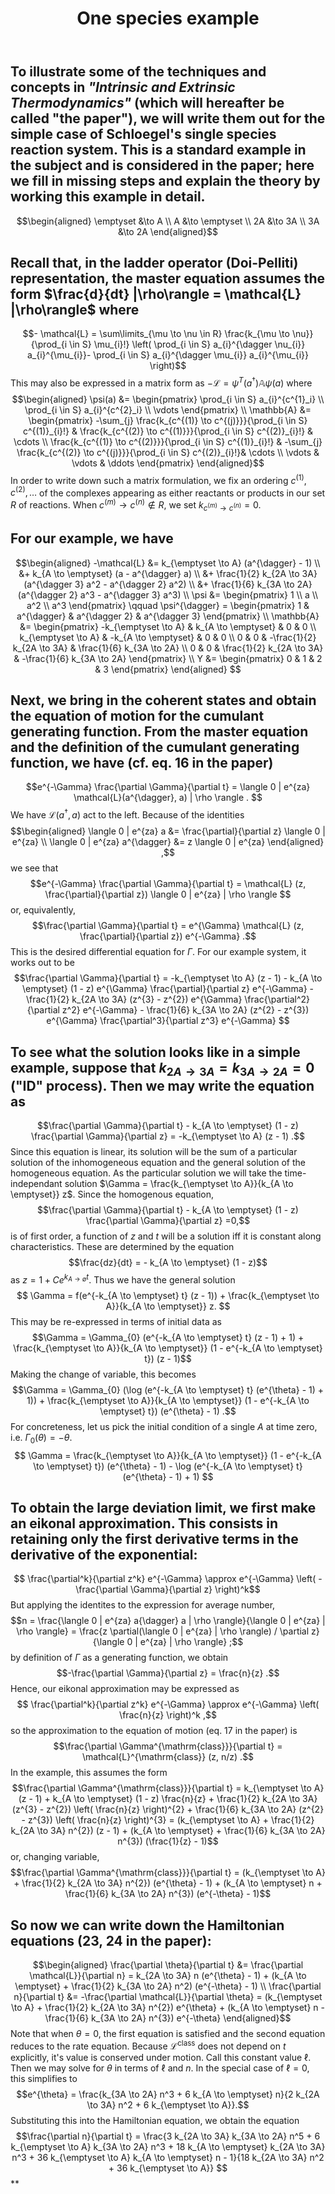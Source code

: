 #+TITLE: One species example

** To illustrate some of the techniques and concepts in [[Intrinsic and Extrinsic Thermodynamics for Stochastic Population Processes with Multi-Level Large-Deviation Structure by Eric Smith in 2020]["Intrinsic and Extrinsic Thermodynamics"]]   (which will hereafter be called "the paper"), we will write them out for the simple case of Schloegel's single species reaction system.  This is a standard example in the subject and is considered in the paper; here we fill in missing steps and explain   the theory by working this example in detail.
:PROPERTIES:
:later: 1611887761901
:END:
\[\begin{aligned}
  \emptyset &\to A \\
  A &\to \emptyset \\
  2A &\to 3A \\
  3A &\to 2A
\end{aligned}\]
** Recall that, in the ladder operator (Doi-Pelliti) representation, the master equation assumes the form \(\frac{d}{dt} |\rho\rangle = \mathcal{L} |\rho\rangle\) where
:PROPERTIES:
:later: 1611938011441
:END:
\[- \mathcal{L} = \sum\limits_{\mu \to \nu \in R}
                           \frac{k_{\mu \to \nu}}{\prod_{i \in S} \mu_{i}!}
                           \left( \prod_{i \in S} a_{i}^{\dagger \nu_{i}} a_{i}^{\mu_{i}}-
                           \prod_{i \in S} a_{i}^{\dagger \mu_{i}} a_{i}^{\mu_{i}} \right)\]
This may also be expressed in a matrix form as \(-\mathcal{L} = \psi^{T} (a^{\dagger}) \mathbb{A} \psi(a)\) where
\[\begin{aligned}
  \psi(a) &= \begin{pmatrix} 
                      \prod_{i \in S} a_{i}^{c^{1}_i} \\
                      \prod_{i \in S} a_{i}^{c^{2}_i} \\ \vdots
                   \end{pmatrix} \\
  \mathbb{A} &= \begin{pmatrix}
                            -\sum_{j} \frac{k_{c^{(1)} \to c^{(j)}}}{\prod_{i \in S} c^{(1)}_{i}!} &
                            \frac{k_{c^{(2)} \to c^{(1)}}}{\prod_{i \in S} c^{(2)}_{i}!} &
                            \cdots \\
                            \frac{k_{c^{(1)} \to c^{(2)}}}{\prod_{i \in S} c^{(1)}_{i}!} &
                            -\sum_{j} \frac{k_{c^{(2)} \to c^{(j)}}}{\prod_{i \in S} c^{(2)}_{i}!}&
                            \cdots \\ \vdots & \vdots & \ddots
 \end{pmatrix}
 \end{aligned}\]
In order to write down such a matrix formulation, we fix an ordering \(c^{(1)}, c^{(2)}, \ldots\) of the complexes appearing as either reactants or products in our set \(R\) of reactions.  When \(c^{(m)} \to c^{(n)} \notin R\), we set \(k_{c^{(m)} \to c^{(n)}} = 0\).
** For our example, we have
:PROPERTIES:
:later: 1611946539401
:END:
\[\begin{aligned} -\mathcal{L} &= k_{\emptyset \to A} (a^{\dagger} - 1) \\ &+ k_{A \to \emptyset} (a - a^{\dagger} a) \\ &+ \frac{1}{2} k_{2A \to 3A} (a^{\dagger 3} a^2 - a^{\dagger 2} a^2) \\ &+ \frac{1}{6} k_{3A \to 2A} (a^{\dagger 2} a^3 - a^{\dagger 3} a^3) \\ \psi &= \begin{pmatrix} 1 \\ a \\ a^2 \\ a^3 \end{pmatrix} \qquad \psi^{\dagger} = \begin{pmatrix} 1 & a^{\dagger} & a^{\dagger 2} & a^{\dagger 3} \end{pmatrix} \\ \mathbb{A} &= \begin{pmatrix} -k_{\emptyset \to A} & k_{A \to \emptyset} & 0 & 0 \\ k_{\emptyset \to A} & -k_{A \to \emptyset} & 0 & 0 \\ 0 & 0 & -\frac{1}{2} k_{2A \to 3A} & \frac{1}{6} k_{3A \to 2A} \\ 0 & 0 & \frac{1}{2} k_{2A \to 3A} & -\frac{1}{6} k_{3A \to 2A} \end{pmatrix} \\ Y &= \begin{pmatrix} 0 & 1 & 2 & 3 \end{pmatrix} \end{aligned} \]
** Next, we bring in the coherent states and obtain the equation of motion for the cumulant generating function.  From the master equation and the definition of the cumulant generating function, we have (cf. eq. 16 in the paper)
\[e^{-\Gamma} \frac{\partial \Gamma}{\partial t} = \langle 0 | e^{za} \mathcal{L}(a^{\dagger}, a) | \rho \rangle . \]
We have \(\mathcal{L}(a^{\dagger}, a)\) act to the left.  Because of the identities
\[\begin{aligned}  \langle 0 | e^{za} a &= \frac{\partial}{\partial z} \langle 0 | e^{za} \\ \langle 0 | e^{za} a^{\dagger} &= z \langle 0 | e^{za} \end{aligned} ,\]
we see that
\[e^{-\Gamma} \frac{\partial \Gamma}{\partial t} = \mathcal{L} (z, \frac{\partial}{\partial z}) \langle 0 | e^{za} | \rho \rangle \]
or, equivalently,
\[\frac{\partial \Gamma}{\partial t} = e^{\Gamma} \mathcal{L} (z, \frac{\partial}{\partial z}) e^{-\Gamma} .\]
This is the desired differential equation for \(\Gamma\).  For our example system, it works out to be
\[\frac{\partial \Gamma}{\partial t} = -k_{\emptyset \to A} (z - 1)  - k_{A \to \emptyset} (1 - z) e^{\Gamma} \frac{\partial}{\partial z} e^{-\Gamma} - \frac{1}{2} k_{2A \to 3A} (z^{3} - z^{2}) e^{\Gamma} \frac{\partial^2}{\partial z^2} e^{-\Gamma} - \frac{1}{6} k_{3A \to 2A} (z^{2} - z^{3}) e^{\Gamma} \frac{\partial^3}{\partial z^3} e^{-\Gamma} \]
** To see what the solution looks like in a simple example, suppose that \(k_{2A \to 3A} = k_{3A \to 2A} = 0\) ("ID" process).  Then we may write the equation as
:PROPERTIES:
:later: 1613159768588
:END:
\[\frac{\partial \Gamma}{\partial t} - k_{A \to \emptyset} (1 - z) \frac{\partial \Gamma}{\partial z} = -k_{\emptyset \to A} (z - 1) .\]
Since this equation is linear, its solution will be the sum of a particular solution of the inhomogeneous equation and the general solution of the homogeneous equation.   As the particular solution we will take the time-independant solution \(\Gamma = \frac{k_{\emptyset \to A}}{k_{A \to \emptyset}} z\).  Since the homogenous equation,
\[\frac{\partial \Gamma}{\partial t} - k_{A \to \emptyset} (1 - z) \frac{\partial \Gamma}{\partial z} =0,\]
is of first order, a function of \(z\) and \(t\) will be a solution iff it is constant along characteristics.  These are determined by the equation
\[\frac{dz}{dt} = - k_{A \to \emptyset} (1 - z)\]
as \(z = 1 + C e^{k_{A \to \emptyset} t}\).  Thus we have the general solution
\[ \Gamma = f(e^{-k_{A \to \emptyset} t} (z - 1)) + \frac{k_{\emptyset \to A}}{k_{A \to \emptyset}} z. \]
This may be re-expressed in terms of initial data as
\[\Gamma = \Gamma_{0} (e^{-k_{A \to \emptyset} t} (z - 1) + 1) + \frac{k_{\emptyset \to A}}{k_{A \to \emptyset}} (1 - e^{-k_{A \to \emptyset} t}) (z - 1)\]
Making the change of variable, this becomes
\[\Gamma = \Gamma_{0} (\log (e^{-k_{A \to \emptyset} t} (e^{\theta} - 1) + 1)) + \frac{k_{\emptyset \to A}}{k_{A \to \emptyset}} (1 - e^{-k_{A \to \emptyset} t}) (e^{\theta} - 1) .\]
For concreteness, let us pick the initial condition of a single \(A\) at time zero, i.e. \(\Gamma_{0} (\theta) = -\theta\). 
\[ \Gamma = \frac{k_{\emptyset \to A}}{k_{A \to \emptyset}} (1 - e^{-k_{A \to \emptyset} t}) (e^{\theta} - 1) - \log (e^{-k_{A \to \emptyset} t} (e^{\theta} - 1) + 1) \]
** To obtain the large deviation limit, we first make an eikonal approximation.  This consists in retaining only the first derivative terms in the derivative of the exponential:
\[ \frac{\partial^k}{\partial z^k} e^{-\Gamma} \approx e^{-\Gamma} \left( - \frac{\partial \Gamma}{\partial z} \right)^k\]
But applying the identites to the expression for average number,
\[n = \frac{\langle 0 | e^{za} a{\dagger} a | \rho \rangle}{\langle 0 | e^{za} | \rho \rangle} = \frac{z \partial(\langle 0 | e^{za} | \rho \rangle) / \partial z}{\langle 0 | e^{za} | \rho \rangle} ;\]
by definition of \(\Gamma\) as a generating function, we obtain
\[-\frac{\partial \Gamma}{\partial z} = \frac{n}{z} .\]
Hence, our eikonal approximation may be expressed as
\[ \frac{\partial^k}{\partial z^k} e^{-\Gamma} \approx e^{-\Gamma} \left( \frac{n}{z} \right)^k ,\]
so the approximation to the equation of motion (eq. 17 in the paper) is
\[\frac{\partial \Gamma^{\mathrm{class}}}{\partial t} = \mathcal{L}^{\mathrm{class}} (z, n/z) .\]
In the example, this assumes the form
\[\frac{\partial \Gamma^{\mathrm{class}}}{\partial t} = k_{\emptyset \to A} (z - 1)  + k_{A \to \emptyset} (1 - z) \frac{n}{z} + \frac{1}{2} k_{2A \to 3A} (z^{3} - z^{2}) \left( \frac{n}{z} \right)^{2} + \frac{1}{6} k_{3A \to 2A} (z^{2} - z^{3}) \left( \frac{n}{z} \right)^{3}  = (k_{\emptyset \to A} + \frac{1}{2} k_{2A \to 3A} n^{2}) (z - 1) + (k_{A \to \emptyset} + \frac{1}{6} k_{3A \to 2A} n^{3}) (\frac{1}{z} - 1)\]
or, changing variable,
\[\frac{\partial \Gamma^{\mathrm{class}}}{\partial t} = (k_{\emptyset \to A} + \frac{1}{2} k_{2A \to 3A} n^{2}) (e^{\theta} - 1) + (k_{A \to \emptyset} n + \frac{1}{6} k_{3A \to 2A} n^{3}) (e^{-\theta} - 1)\]
** So now we can write down the Hamiltonian equations (23, 24 in the paper):
\[\begin{aligned} \frac{\partial \theta}{\partial t} &= \frac{\partial \mathcal{L}}{\partial n} =  k_{2A \to 3A} n (e^{\theta} - 1) + (k_{A \to \emptyset} + \frac{1}{2} k_{3A \to 2A} n^2) (e^{-\theta} - 1) \\ \frac{\partial n}{\partial t} &= -\frac{\partial \mathcal{L}}{\partial \theta} =  (k_{\emptyset \to A} + \frac{1}{2} k_{2A \to 3A} n^{2}) e^{\theta} + (k_{A \to \emptyset} n - \frac{1}{6} k_{3A \to 2A} n^{3}) e^{-\theta} \end{aligned}\]
Note that when \(\theta = 0\), the first equation is satisfied and the second equation reduces to the rate equation.  Because \(\mathcal{L}^{\mathrm{class}}\) does not depend on \(t\) explicitly, it's value is conserved under motion.  Call this constant value \(\ell\).  Then we may solve for \(\theta\) in terms of \(\ell\) and \(n\).  In the special case of \(\ell = 0\), this simplifies to
\[e^{\theta} = \frac{k_{3A \to 2A} n^3 + 6 k_{A \to \emptyset} n}{2 k_{2A \to 3A} n^2 + 6 k_{\emptyset \to A}}.\]
Substituting this into the Hamiltonian equation, we obtain the equation
\[\frac{\partial n}{\partial t} = \frac{3 k_{2A \to 3A} k_{3A \to 2A} n^5 + 6 k_{\emptyset \to A} k_{3A \to 2A} n^3 + 18 k_{A \to \emptyset} k_{2A \to 3A} n^3 + 36 k_{\emptyset \to A} k_{A \to \emptyset} n - 1}{18 k_{2A \to 3A} n^2 + 36 k_{\emptyset \to A}} \]
**
